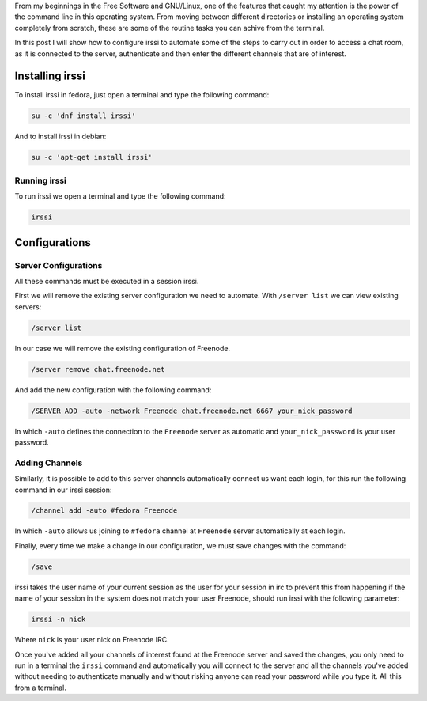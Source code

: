 .. title: IRC with irssi
.. slug: irc-con-irssi
.. date: 2016-11-02 15:26:28 UTC-06:00
.. tags: irc, cli
.. category: floss
.. link: 
.. description: Automatizando la conexión a IRC con irssi.
.. type: text

From my beginnings in the Free Software and GNU/Linux, one of the features
that caught my attention is the power of the command line in this operating
system. From moving between different directories or installing an operating
system completely from scratch, these are some of the routine tasks you can
achive from the terminal.

.. TEASER_END

In this post I will show how to configure irssi to automate some of the steps to
carry out in order to access a chat room, as it is connected to the server,
authenticate and then enter the different channels that are of interest.

Installing irssi
================

To install irssi in fedora, just open a terminal and type the following command:

.. code-block:: console

    su -c 'dnf install irssi'

And to install irssi in debian:

.. code-block:: console

    su -c 'apt-get install irssi'

Running irssi
-------------

To run irssi we open a terminal and type the following command:

.. code-block:: console

    irssi

Configurations
==============

Server Configurations
---------------------

All these commands must be executed in a session irssi.

First we will remove the existing server configuration we need to automate.
With ``/server list`` we can view existing servers:

.. code-block:: console

    /server list

In our case we will remove the existing configuration of Freenode.

.. code-block:: console

    /server remove chat.freenode.net

And add the new configuration with the following command:

.. code-block:: console

    /SERVER ADD -auto -network Freenode chat.freenode.net 6667 your_nick_password

In which ``-auto`` defines the connection to the ``Freenode`` server as
automatic and ``your_nick_password`` is your user password.

Adding Channels
---------------
Similarly, it is possible to add to this server channels automatically connect
us want each login, for this run the following command in our irssi session:

.. code-block:: console

    /channel add -auto #fedora Freenode

In which ``-auto`` allows us joining to ``#fedora`` channel at ``Freenode``
server automatically at each login.

Finally, every time we make a change in our configuration, we must save changes
with the command:


.. code-block:: console

    /save

irssi takes the user name of your current session as the user for your session
in irc to prevent this from happening if the name of your session in the system
does not match your user Freenode, should run irssi with the following
parameter:

.. code-block:: console

    irssi -n nick

Where ``nick`` is your user nick on Freenode IRC.

Once you've added all your channels of interest found at the Freenode server and
saved the changes, you only need to run in a terminal the ``irssi`` command and
automatically you will connect to the server and all the channels you've added
without needing to authenticate manually and without risking anyone can read
your password while you type it. All this from a terminal.
